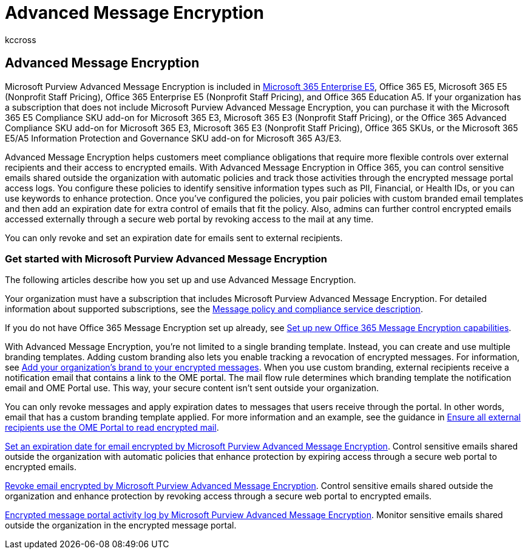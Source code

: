 = Advanced Message Encryption
:audience: Admin
:author: kccross
:description: Advanced Message Encryption helps organizations meet their compliance obligations by enabling admins to do even more with protected messages.
:f1.keywords: ["NOCSH"]
:manager: laurawi
:ms.author: krowley
:ms.collection: ["Strat_O365_IP", "M365-security-compliance"]
:ms.date: 05/12/2022
:ms.localizationpriority: medium
:ms.service: O365-seccomp
:ms.topic: conceptual
:search.appverid: ["MET150"]

== Advanced Message Encryption

Microsoft Purview Advanced Message Encryption is included in https://www.microsoft.com/microsoft-365/enterprise/home[Microsoft 365 Enterprise E5], Office 365 E5, Microsoft 365 E5 (Nonprofit Staff Pricing), Office 365 Enterprise E5 (Nonprofit Staff Pricing), and Office 365 Education A5.
If your organization has a subscription that does not include Microsoft Purview Advanced Message Encryption, you can purchase it with the Microsoft 365 E5 Compliance SKU add-on for Microsoft 365 E3, Microsoft 365 E3 (Nonprofit Staff Pricing), or the Office 365 Advanced Compliance SKU add-on for Microsoft 365 E3, Microsoft 365 E3 (Nonprofit Staff Pricing), Office 365 SKUs, or the Microsoft 365 E5/A5 Information Protection and Governance SKU add-on for Microsoft 365 A3/E3.

Advanced Message Encryption helps customers meet compliance obligations that require more flexible controls over external recipients and their access to encrypted emails.
With Advanced Message Encryption in Office 365, you can control sensitive emails shared outside the organization with automatic policies and track those activities through the encrypted message portal access logs.
You configure these policies to identify sensitive information types such as PII, Financial, or Health IDs, or you can use keywords to enhance protection.
Once you've configured the policies, you pair policies with custom branded email templates and then add an expiration date for extra control of emails that fit the policy.
Also, admins can further control encrypted emails accessed externally through a secure web portal by revoking access to the mail at any time.

You can only revoke and set an expiration date for emails sent to external recipients.

=== Get started with Microsoft Purview Advanced Message Encryption

The following articles describe how you set up and use Advanced Message Encryption.

Your organization must have a subscription that includes Microsoft Purview Advanced Message Encryption.
For detailed information about supported subscriptions, see the link:/office365/servicedescriptions/exchange-online-service-description/message-policy-and-compliance[Message policy and compliance service description].

If you do not have Office 365 Message Encryption set up already, see xref:set-up-new-message-encryption-capabilities.adoc[Set up new Office 365 Message Encryption capabilities].

With Advanced Message Encryption, you're not limited to a single branding template.
Instead, you can create and use multiple branding templates.
Adding custom branding also lets you enable tracking a revocation of encrypted messages.
For information, see xref:add-your-organization-brand-to-encrypted-messages.adoc[Add your organization's brand to your encrypted messages].
When you use custom branding, external recipients receive a notification email that contains a link to the OME portal.
The mail flow rule determines which branding template the notification email and OME Portal use.
This way, your secure content isn't sent outside your organization.

You can only revoke messages and apply expiration dates to messages that users receive through the portal.
In other words, email that has a custom branding template applied.
For more information and an example, see the guidance in link:manage-office-365-message-encryption.md#ensure-all-external-recipients-use-the-ome-portal-to-read-encrypted-mail[Ensure all external recipients use the OME Portal to read encrypted mail].

xref:ome-advanced-expiration.adoc[Set an expiration date for email encrypted by Microsoft Purview Advanced Message Encryption].
Control sensitive emails shared outside the organization with automatic policies that enhance protection by expiring access through a secure web portal to encrypted emails.

xref:revoke-ome-encrypted-mail.adoc[Revoke email encrypted by Microsoft Purview Advanced Message Encryption].
Control sensitive emails shared outside the organization and enhance protection by revoking access through a secure web portal to encrypted emails.

xref:ome-message-access-logs.adoc[Encrypted message portal activity log by Microsoft Purview Advanced Message Encryption].
Monitor sensitive emails shared outside the organization in the encrypted message portal.
